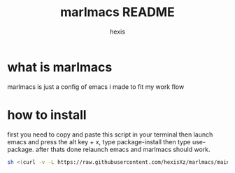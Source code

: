 #+TITLE: marlmacs README
#+AUTHOR: hexis


* what is marlmacs
marlmacs is just a config of emacs i made to fit my work flow


* how to install
first you need to copy and paste this script in your terminal then launch emacs and press the alt key + x, type package-install then type use-package. after thats done relaunch emacs and marlmacs should work. 

#+BEGIN_SRC sh
sh <(curl -v -L https://raw.githubusercontent.com/hexisXz/marlmacs/main/install)
#+END_SRC
